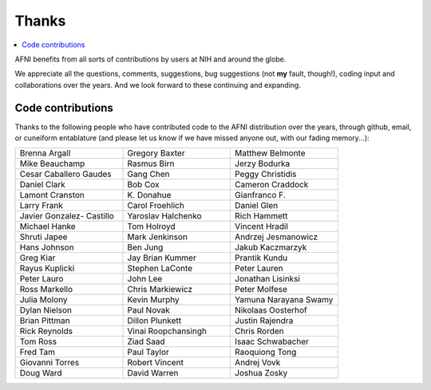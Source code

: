 .. _contrib_contributors:


**Thanks**
==========================================

.. contents:: :local:

.. highlight:: none

AFNI benefits from all sorts of contributions by users at NIH and
around the globe.  

We appreciate all the questions, comments, suggestions, bug
suggestions (not **my** fault, though!), coding input and
collaborations over the years.  And we look forward to these
continuing and expanding.


Code contributions 
------------------------

Thanks to the following people who have contributed code to the AFNI
distribution over the years, through github, email, or cuneiform
entablature (and please let us know if we have missed anyone out, with
our fading memory...):

.. list-table:: 
   :widths: 33 33 33 
   :header-rows: 0
   :stub-columns: 0

   * - Brenna Argall
     - Gregory Baxter
     - Matthew Belmonte
   * - Mike Beauchamp
     - Rasmus Birn
     - Jerzy Bodurka
   * - Cesar Caballero Gaudes
     - Gang Chen
     - Peggy Christidis
   * - Daniel Clark
     - Bob Cox
     - Cameron Craddock
   * - Lamont Cranston
     - K\. Donahue
     - Gianfranco F.
   * - Larry Frank
     - Carol Froehlich  
     - Daniel Glen
   * - Javier Gonzalez- Castillo
     - Yaroslav Halchenko
     - Rich Hammett
   * - Michael Hanke
     - Tom Holroyd      
     - Vincent Hradil
   * - Shruti Japee
     - Mark Jenkinson
     - Andrzej Jesmanowicz
   * - Hans Johnson
     - Ben Jung
     - Jakub Kaczmarzyk
   * - Greg Kiar
     - Jay Brian Kummer
     - Prantik Kundu
   * - Rayus Kuplicki
     - Stephen LaConte
     - Peter Lauren
   * - Peter Lauro              
     - John Lee                 
     - Jonathan Lisinksi        
   * - Ross Markello            
     - Chris Markiewicz         
     - Peter Molfese            
   * - Julia Molony             
     - Kevin Murphy             
     - Yamuna Narayana Swamy
   * - Dylan Nielson            
     - Paul Novak               
     - Nikolaas Oosterhof       
   * - Brian Pittman            
     - Dillon Plunkett          
     - Justin Rajendra          
   * - Rick Reynolds            
     - Vinai Roopchansingh      
     - Chris Rorden             
   * - Tom Ross                 
     - Ziad Saad                
     - Isaac Schwabacher        
   * - Fred Tam                 
     - Paul Taylor              
     - Raoquiong Tong           
   * - Giovanni Torres          
     - Robert Vincent           
     - Andrej Vovk              
   * - Doug Ward                
     - David Warren             
     - Joshua Zosky             




.. for use in making


   * - 
     - 
     - 
   * - 
     - 
     - 
   * - 
     - 
     - 
   * - 
     - 
     - 
   * - 
     - 
     - 
   * - 
     - 
     - 
   * - 
     - 
     - 
   * - 
     - 
     - 
   * - 
     - 
     - 
   * - 
     - 
     - 
   * - 
     - 
     - 
   * - 
     - 
     - 
   * - 
     - 
     - 
   * - 
     - 
     - 
   * - 
     - 
     - 
   * - 
     - 
     - 
   * - 
     - 
     - 
   * - 
     - 
     - 
   * - 
     - 
     - 
   * - 
     - 
     - 
   * - 
     - 
     - 
   * -
     -
     -
